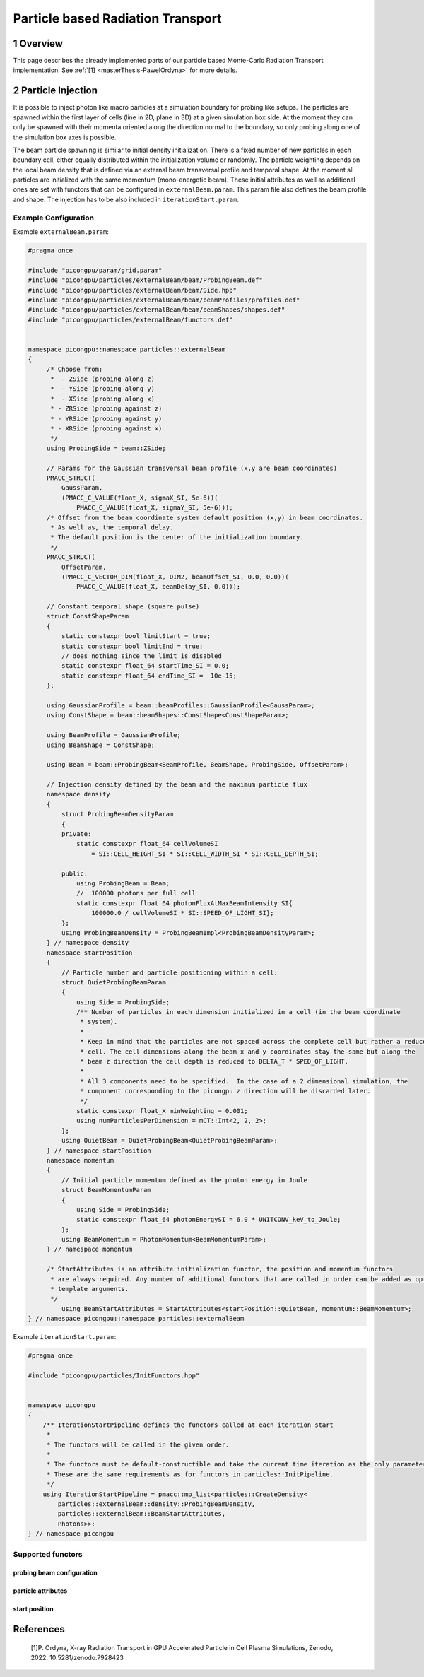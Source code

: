.. _usage-particleBasedRadiationTransport:

Particle based Radiation Transport
==================================

.. sectionauthor:: Pawel Ordyna

1 Overview
----------

This page describes the already implemented parts of our particle based Monte-Carlo Radiation Transport implementation.
See :ref:`[1] <masterThesis-PawelOrdyna>` for more details.

2 Particle Injection
--------------------

It is possible to inject photon like macro particles at a simulation boundary for probing like setups.
The particles are spawned within the first layer of cells (line in 2D, plane in 3D) at a given simulation box side.
At the moment they can only be spawned with their momenta oriented along the direction normal to the boundary, so only probing along one of the simulation box axes is possible.

The beam particle spawning is similar to initial density initialization.
There is a fixed number of new particles in each boundary cell, either equally distributed within the initialization volume or randomly.
The particle weighting depends on the local beam density that is defined via an external beam transversal profile and temporal shape.
At the moment all particles are initialized with the same momentum (mono-energetic beam).
These initial attributes as well as additional ones are set with functors that can be configured in ``externalBeam.param``.
This param file also defines the beam profile and shape. The injection has to be also included in ``iterationStart.param``.

Example Configuration
^^^^^^^^^^^^^^^^^^^^^

Example ``externalBeam.param``:

.. code:: c++

   #pragma once

   #include "picongpu/param/grid.param"
   #include "picongpu/particles/externalBeam/beam/ProbingBeam.def"
   #include "picongpu/particles/externalBeam/beam/Side.hpp"
   #include "picongpu/particles/externalBeam/beam/beamProfiles/profiles.def"
   #include "picongpu/particles/externalBeam/beam/beamShapes/shapes.def"
   #include "picongpu/particles/externalBeam/functors.def"


   namespace picongpu::namespace particles::externalBeam
   {
        /* Choose from:
         *  - ZSide (probing along z)
         *  - YSide (probing along y)
         *  - XSide (probing along x)
         * - ZRSide (probing against z)
         * - YRSide (probing against y)
         * - XRSide (probing against x)
         */
        using ProbingSide = beam::ZSide;

        // Params for the Gaussian transversal beam profile (x,y are beam coordinates)
        PMACC_STRUCT(
            GaussParam,
            (PMACC_C_VALUE(float_X, sigmaX_SI, 5e-6))(
                PMACC_C_VALUE(float_X, sigmaY_SI, 5e-6)));
        /* Offset from the beam coordinate system default position (x,y) in beam coordinates.
         * As well as, the temporal delay.
         * The default position is the center of the initialization boundary.
         */
        PMACC_STRUCT(
            OffsetParam,
            (PMACC_C_VECTOR_DIM(float_X, DIM2, beamOffset_SI, 0.0, 0.0))(
                PMACC_C_VALUE(float_X, beamDelay_SI, 0.0)));

        // Constant temporal shape (square pulse)
        struct ConstShapeParam
        {
            static constexpr bool limitStart = true;
            static constexpr bool limitEnd = true;
            // does nothing since the limit is disabled
            static constexpr float_64 startTime_SI = 0.0;
            static constexpr float_64 endTime_SI =  10e-15;
        };

        using GaussianProfile = beam::beamProfiles::GaussianProfile<GaussParam>;
        using ConstShape = beam::beamShapes::ConstShape<ConstShapeParam>;

        using BeamProfile = GaussianProfile;
        using BeamShape = ConstShape;

        using Beam = beam::ProbingBeam<BeamProfile, BeamShape, ProbingSide, OffsetParam>;

        // Injection density defined by the beam and the maximum particle flux
        namespace density
        {
            struct ProbingBeamDensityParam
            {
            private:
                static constexpr float_64 cellVolumeSI
                    = SI::CELL_HEIGHT_SI * SI::CELL_WIDTH_SI * SI::CELL_DEPTH_SI;

            public:
                using ProbingBeam = Beam;
                //  100000 photons per full cell
                static constexpr float_64 photonFluxAtMaxBeamIntensity_SI{
                    100000.0 / cellVolumeSI * SI::SPEED_OF_LIGHT_SI};
            };
            using ProbingBeamDensity = ProbingBeamImpl<ProbingBeamDensityParam>;
        } // namespace density
        namespace startPosition
        {
            // Particle number and particle positioning within a cell:
            struct QuietProbingBeamParam
            {
                using Side = ProbingSide;
                /** Number of particles in each dimension initialized in a cell (in the beam coordinate
                 * system).
                 *
                 * Keep in mind that the particles are not spaced across the complete cell but rather a reduced
                 * cell. The cell dimensions along the beam x and y coordinates stay the same but along the
                 * beam z direction the cell depth is reduced to DELTA_T * SPED_OF_LIGHT.
                 *
                 * All 3 components need to be specified.  In the case of a 2 dimensional simulation, the
                 * component corresponding to the picongpu z direction will be discarded later.
                 */
                static constexpr float_X minWeighting = 0.001;
                using numParticlesPerDimension = mCT::Int<2, 2, 2>;
            };
            using QuietBeam = QuietProbingBeam<QuietProbingBeamParam>;
        } // namespace startPosition
        namespace momentum
        {
            // Initial particle momentum defined as the photon energy in Joule
            struct BeamMomentumParam
            {
                using Side = ProbingSide;
                static constexpr float_64 photonEnergySI = 6.0 * UNITCONV_keV_to_Joule;
            };
            using BeamMomentum = PhotonMomentum<BeamMomentumParam>;
        } // namespace momentum

        /* StartAttributes is an attribute initialization functor, the position and momentum functors
         * are always required. Any number of additional functors that are called in order can be added as optional
         * template arguments.
         */
            using BeamStartAttributes = StartAttributes<startPosition::QuietBeam, momentum::BeamMomentum>;
   } // namespace picongpu::namespace particles::externalBeam


Example ``iterationStart.param``:

.. code:: c++

    #pragma once

    #include "picongpu/particles/InitFunctors.hpp"


    namespace picongpu
    {
        /** IterationStartPipeline defines the functors called at each iteration start
         *
         * The functors will be called in the given order.
         *
         * The functors must be default-constructible and take the current time iteration as the only parameter.
         * These are the same requirements as for functors in particles::InitPipeline.
         */
        using IterationStartPipeline = pmacc::mp_list<particles::CreateDensity<
            particles::externalBeam::density::ProbingBeamDensity,
            particles::externalBeam::BeamStartAttributes,
            Photons>>;
    } // namespace picongpu

Supported functors
^^^^^^^^^^^^^^^^^^

probing beam configuration
""""""""""""""""""""""""""

.. doxygenstruct::  picongpu::particles::externalBeam::beam::ProbingBeam
   :project: PIConGPU

.. doxygenstruct::  picongpu::particles::externalBeam::beam::beamProfiles::ConstProfile
   :project: PIConGPU

.. doxygenstruct::  picongpu::particles::externalBeam::beam::beamProfiles::GaussianProfile
   :project: PIConGPU

.. doxygenstruct::  picongpu::particles::externalBeam::beam::beamShapes::ConstShape
   :project: PIConGPU

.. doxygenstruct::  picongpu::particles::externalBeam::beam::beamShapes::GaussianPulse
   :project: PIConGPU

.. doxygenstruct::  picongpu::particles::externalBeam::beam::beamShapes::LorentzPulse
   :project: PIConGPU

.. doxygenstruct::  picongpu::particles::externalBeam::beam::SqrtWrapper
   :project: PIConGPU

.. doxygenstruct::  picongpu::particles::externalBeam::density::ProbingBeamImpl
   :project: PIConGPU

.. doxygenstruct::  picongpu::particles::externalBeam::density::ProbingBeamImpl
   :project: PIConGPU
particle attributes
"""""""""""""""""""

.. doxygenstruct::  picongpu::particles::externalBeam::momentum::PhotonMomentum
   :project: PIConGPU

.. doxygenstruct::  picongpu::particles::externalBeam::phase::FromPhotonMomentum
   :project: PIConGPU

.. doxygenstruct::  picongpu::particles::externalBeam::phase::FromSpeciesWavelength
   :project: PIConGPU

.. doxygenstruct::  picongpu::particles::externalBeam::polarization::OnePolarization
   :project: PIConGPU

start position
""""""""""""""

.. doxygenstruct::  picongpu::particles::externalBeam::startPosition::QuietProbingBeam
   :project: PIConGPU

.. doxygenstruct::  picongpu::particles::externalBeam::startPosition::RandomProbingBeam
   :project: PIConGPU

References
----------

.. container:: references csl-bib-body
   :name: refs

    .. container:: csl-entry
       :name: masterThesis-PawelOrdyna

       [1]P. Ordyna, X-ray Radiation Transport in GPU Accelerated Particle in Cell Plasma Simulations, Zenodo, 2022. 10.5281/zenodo.7928423